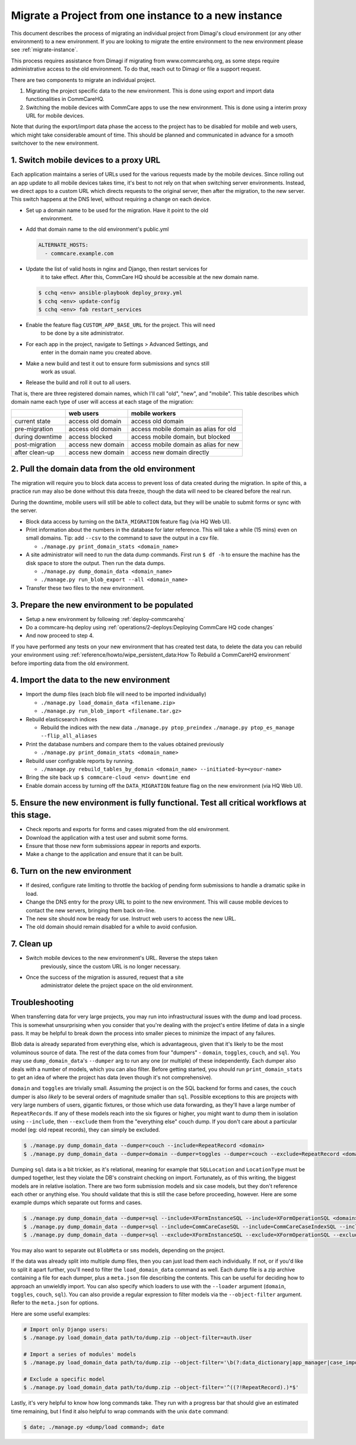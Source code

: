 .. _migrate-project:

Migrate a Project from one instance to a new instance
=====================================================

This document describes the process of migrating an individual project from Dimagi's cloud
environment (or any other environment) to a new environment. If you are looking to migrate
the entire environment to the new environment please see :ref:`migrate-instance`.

This process requires assistance from Dimagi if migrating from www.commcarehq.org, 
as some steps require administrative access to the old environment. To do that, 
reach out to Dimagi or file a support request.

There are two components to migrate an individual project.

1. Migrating the project specific data to the new environment. This is done using export and import data functionalities
   in CommCareHQ.
2. Switching the mobile devices with CommCare apps to use the new environment. This is done using a interim proxy URL
   for mobile devices.

Note that during the export/import data phase the access to the project has to be disabled for mobile and web users, 
which might take considerable amount of time. This should be planned and communicated in advance for a smooth
switchover to the new environment.

1. Switch mobile devices to a proxy URL
---------------------------------------

Each application maintains a series of URLs used for the various requests made
by the mobile devices. Since rolling out an app update to all mobile devices
takes time, it's best to not rely on that when switching server environments.
Instead, we direct apps to a custom URL which directs requests to the original
server, then after the migration, to the new server. This switch happens at the
DNS level, without requiring a change on each device.


* Set up a domain name to be used for the migration. Have it point to the old
   environment.
* Add that domain name to the old environment's public.yml

  .. code-block::

      ALTERNATE_HOSTS:
        - commcare.example.com

* Update the list of valid hosts in nginx and Django, then restart services for
   it to take effect.  After this, CommCare HQ should be accessible at the new
   domain name.
  .. code-block::

      $ cchq <env> ansible-playbook deploy_proxy.yml
      $ cchq <env> update-config
      $ cchq <env> fab restart_services

* Enable the feature flag ``CUSTOM_APP_BASE_URL`` for the project. This will need
   to be done by a site administrator.
* For each app in the project, navigate to Settings > Advanced Settings, and
   enter in the domain name you created above.
* Make a new build and test it out to ensure form submissions and syncs still
   work as usual.
* Release the build and roll it out to all users.

That is, there are three registered domain names, which I'll call "old", "new",
and "mobile". This table describes which domain name each type of user will
access at each stage of the migration:

.. list-table::
   :header-rows: 1

   * - 
     - web users
     - mobile workers
   * - current state
     - access old domain
     - access old domain
   * - pre-migration
     - access old domain
     - access mobile domain as alias for old
   * - during downtime
     - access blocked
     - access mobile domain, but blocked
   * - post-migration
     - access new domain
     - access mobile domain as alias for new
   * - after clean-up
     - access new domain
     - access new domain directly


2. Pull the domain data from the old environment
------------------------------------------------

The migration will require you to block data access to prevent loss of data
created during the migration. In spite of this, a practice run may also be done
without this data freeze, though the data will need to be cleared before the
real run.

During the downtime, mobile users will still be able to collect data, but they
will be unable to submit forms or sync with the server.


* Block data access by turning on the ``DATA_MIGRATION`` feature flag (via HQ Web UI).
* Print information about the numbers in the database for later reference.
  This will take a while (15 mins) even on small domains. Tip: add ``--csv`` to
  the command to save the output in a csv file.

  * ``./manage.py print_domain_stats <domain_name>``

* A site administrator will need to run the data dump commands. First run
  ``$ df -h`` to ensure the machine has the disk space to store the output. Then
  run the data dumps.

  * ``./manage.py dump_domain_data <domain_name>`` 
  * ``./manage.py run_blob_export --all <domain_name>``

* Transfer these two files to the new environment.

3. Prepare the new environment to be populated
----------------------------------------------

* Setup a new environment by following :ref:`deploy-commcarehq`
* Do a commcare-hq deploy using :ref:`operations/2-deploys:Deploying CommCare HQ code changes`
* And now proceed to step 4.

If you have performed any tests on your new environment that has created test data, to delete 
the data you can rebuild your environment using 
:ref:`reference/howto/wipe_persistent_data:How To Rebuild a CommCareHQ environment` 
before importing data from the old environment.


4. Import the data to the new environment
-----------------------------------------


* Import the dump files (each blob file will need to be imported individually)

  * ``./manage.py load_domain_data <filename.zip>``
  * ``./manage.py run_blob_import <filename.tar.gz>``

* Rebuild elasticsearch indices

  * Rebuild the indices with the new data
    ``./manage.py ptop_preindex``
    ``./manage.py ptop_es_manage --flip_all_aliases``

* Print the database numbers and compare them to the values obtained previously

  * ``./manage.py print_domain_stats <domain_name>``

* Rebuild user configrable reports by running.

  * ``./manage.py rebuild_tables_by_domain <domain_name> --initiated-by=<your-name>``

* Bring the site back up
  ``$ commcare-cloud <env> downtime end``

* Enable domain access by turning off the ``DATA_MIGRATION`` feature flag on the new environment (via HQ Web UI).


5. Ensure the new environment is fully functional. Test all critical workflows at this stage.
---------------------------------------------------------------------------------------------


* Check reports and exports for forms and cases migrated from the old environment.
* Download the application with a test user and submit some forms.
* Ensure that those new form submissions appear in reports and exports.
* Make a change to the application and ensure that it can be built.

6. Turn on the new environment
------------------------------


* If desired, configure rate limiting to throttle the backlog of pending form
  submissions to handle a dramatic spike in load.
* Change the DNS entry for the proxy URL to point to the new environment. This
  will cause mobile devices to contact the new servers, bringing them back
  on-line.
* The new site should now be ready for use. Instruct web users to access the new
  URL.
* The old domain should remain disabled for a while to avoid confusion.

7. Clean up
-----------


* Switch mobile devices to the new environment's URL. Reverse the steps taken
   previously, since the custom URL is no longer necessary.
* Once the success of the migration is assured, request that a site
   administrator delete the project space on the old environment.

Troubleshooting
---------------

When transferring data for very large projects, you may run into infrastructural
issues with the dump and load process. This is somewhat unsurprising when you
consider that you're dealing with the project's entire lifetime of data in a
single pass. It may be helpful to break down the process into smaller pieces to
minimize the impact of any failures.

Blob data is already separated from everything else, which is advantageous,
given that it's likely to be the most voluminous source of data. The rest of the
data comes from four "dumpers" - ``domain``\ , ``toggles``\ , ``couch``\ , and ``sql``. You
may use ``dump_domain_data``\ 's ``--dumper`` arg to run any one (or multiple) of
these independently. Each dumper also deals with a number of models, which you
can also filter. Before getting started, you should run ``print_domain_stats`` to
get an idea of where the project has data (even though it's not comprehensive).

``domain`` and ``toggles`` are trivially small. Assuming the project is on the SQL
backend for forms and cases, the ``couch`` dumper is also *likely* to be several
orders of magnitude smaller than ``sql``. Possible exceptions to this are projects
with very large numbers of users, gigantic fixtures, or those which use data
forwarding, as they'll have a large number of ``RepeatRecord``\ s. If any of these
models reach into the six figures or higher, you might want to dump them in
isolation using ``--include``\ , then ``--exclude`` them from the "everything else"
couch dump. If you don't care about a particular model (eg: old repeat records),
they can simply be excluded.

.. code-block::

   $ ./manage.py dump_domain_data --dumper=couch --include=RepeatRecord <domain>
   $ ./manage.py dump_domain_data --dumper=domain --dumper=toggles --dumper=couch --exclude=RepeatRecord <domain>

Dumping ``sql`` data is a bit trickier, as it's relational, meaning for example
that ``SQLLocation`` and ``LocationType`` must be dumped together, lest they violate
the DB's constraint checking on import. Fortunately, as of this writing, the
biggest models are in relative isolation. There are two form submission models
and six case models, but they don't reference each other or anything else. You
should validate that this is still the case before proceeding, however. Here are
some example dumps which separate out forms and cases.

.. code-block::

   $ ./manage.py dump_domain_data --dumper=sql --include=XFormInstanceSQL --include=XFormOperationSQL <domain>
   $ ./manage.py dump_domain_data --dumper=sql --include=CommCareCaseSQL --include=CommCareCaseIndexSQL --include=CaseAttachmentSQL --include=CaseTransaction --include=LedgerValue --include=LedgerTransaction <domain>
   $ ./manage.py dump_domain_data --dumper=sql --exclude=XFormInstanceSQL --exclude=XFormOperationSQL --exclude=CommCareCaseSQL --exclude=CommCareCaseIndexSQL --exclude=CaseAttachmentSQL --exclude=CaseTransaction --exclude=LedgerValue --exclude=LedgerTransaction <domain>

You may also want to separate out ``BlobMeta`` or ``sms`` models, depending on the project.

If the data was already split into multiple dump files, then you can just load
them each individually. If not, or if you'd like to split it apart further,
you'll need to filter the ``load_domain_data`` command as well. Each dump file is
a zip archive containing a file for each dumper, plus a ``meta.json`` file
describing the contents. This can be useful for deciding how to approach an
unwieldly import. You can also specify which loaders to use with the ``--loader``
argument (\ ``domain``\ , ``toggles``\ , ``couch``\ , ``sql``\ ). You can also provide a regular
expression to filter models via the ``--object-filter`` argument. Refer to the
``meta.json`` for options.

Here are some useful examples:

.. code-block::

   # Import only Django users:
   $ ./manage.py load_domain_data path/to/dump.zip --object-filter=auth.User

   # Import a series of modules' models
   $ ./manage.py load_domain_data path/to/dump.zip --object-filter='\b(?:data_dictionary|app_manager|case_importer|motech|translations)'

   # Exclude a specific model
   $ ./manage.py load_domain_data path/to/dump.zip --object-filter='^((?!RepeatRecord).)*$'

Lastly, it's very helpful to know how long commands take. They run with a
progress bar that should give an estimated time remaining, but I find it also
helpful to wrap commands with the unix ``date`` command:

.. code-block::

   $ date; ./manage.py <dump/load command>; date
